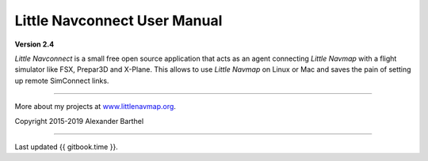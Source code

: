 .. _little-navconnect-user-manual:

|Little Navconnect| Little Navconnect User Manual
=================================================

**Version 2.4**

*Little Navconnect* is a small free open source application that acts as
an agent connecting *Little Navmap* with a flight simulator like FSX,
Prepar3D and X-Plane. This allows to use *Little Navmap* on Linux or Mac
and saves the pain of setting up remote SimConnect links.

--------------

More about my projects at
`www.littlenavmap.org <https://www.littlenavmap.org>`__.

Copyright 2015-2019 Alexander Barthel

--------------

Last updated {{ gitbook.time }}.

.. |Little Navconnect| image:: ../images/navconnect.svg

